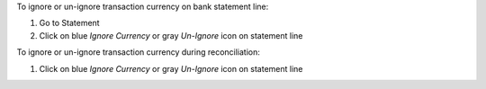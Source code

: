 To ignore or un-ignore transaction currency on bank statement line:

#. Go to Statement
#. Click on blue *Ignore Currency* or gray *Un-Ignore* icon on statement line

To ignore or un-ignore transaction currency during reconciliation:

#. Click on blue *Ignore Currency* or gray *Un-Ignore* icon on statement line
